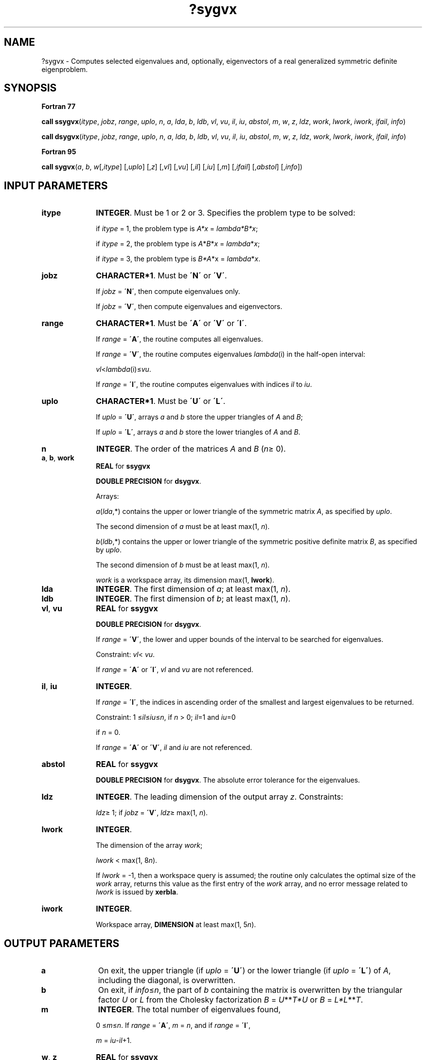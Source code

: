 .\" Copyright (c) 2002 \- 2008 Intel Corporation
.\" All rights reserved.
.\"
.TH ?sygvx 3 "Intel Corporation" "Copyright(C) 2002 \- 2008" "Intel(R) Math Kernel Library"
.SH NAME
?sygvx \- Computes selected eigenvalues and, optionally, eigenvectors of a real generalized symmetric definite eigenproblem.
.SH SYNOPSIS
.PP
.B Fortran 77
.PP
\fBcall ssygvx\fR(\fIitype\fR, \fIjobz\fR, \fIrange\fR, \fIuplo\fR, \fIn\fR, \fIa\fR, \fIlda\fR, \fIb\fR, \fIldb\fR, \fIvl\fR, \fIvu\fR, \fIil\fR, \fIiu\fR, \fIabstol\fR, \fIm\fR, \fIw\fR, \fIz\fR, \fIldz\fR, \fIwork\fR, \fIlwork\fR, \fIiwork\fR, \fIifail\fR, \fIinfo\fR)
.PP
\fBcall dsygvx\fR(\fIitype\fR, \fIjobz\fR, \fIrange\fR, \fIuplo\fR, \fIn\fR, \fIa\fR, \fIlda\fR, \fIb\fR, \fIldb\fR, \fIvl\fR, \fIvu\fR, \fIil\fR, \fIiu\fR, \fIabstol\fR, \fIm\fR, \fIw\fR, \fIz\fR, \fIldz\fR, \fIwork\fR, \fIlwork\fR, \fIiwork\fR, \fIifail\fR, \fIinfo\fR)
.PP
.B Fortran 95
.PP
\fBcall sygvx\fR(\fIa\fR, \fIb\fR, \fIw\fR[,\fIitype\fR] [,\fIuplo\fR] [,\fIz\fR] [,\fIvl\fR] [,\fIvu\fR] [,\fIil\fR] [,\fIiu\fR] [,\fIm\fR] [,\fIifail\fR] [,\fIabstol\fR] [,\fIinfo\fR])
.SH INPUT PARAMETERS

.TP 10
\fBitype\fR
.NL
\fBINTEGER\fR. Must be 1 or 2 or 3. Specifies the problem type to be solved: 
.IP
if \fIitype\fR = 1, the problem type is \fIA*x\fR = \fIlambda\fR\fI*B*x\fR; 
.IP
if \fIitype\fR = 2, the problem type is \fIA\fR*\fIB\fR*\fIx\fR = \fIlambda\fR*\fIx\fR; 
.IP
if \fIitype\fR = 3, the problem type is \fIB*A\fR*x = \fIlambda\fR*\fIx\fR.
.TP 10
\fBjobz\fR
.NL
\fBCHARACTER*1\fR. Must be \fB\'N\'\fR or \fB\'V\'\fR. 
.IP
If \fIjobz\fR = \fB\'N\'\fR, then compute eigenvalues only. 
.IP
If \fIjobz\fR = \fB\'V\'\fR, then compute eigenvalues and eigenvectors.
.TP 10
\fBrange\fR
.NL
\fBCHARACTER*1\fR. Must be \fB\'A\'\fR or \fB\'V\'\fR or \fB\'I\'\fR.
.IP
If \fIrange\fR = \fB\'A\'\fR, the routine computes all eigenvalues. 
.IP
If \fIrange\fR = \fB\'V\'\fR, the routine computes eigenvalues \fIlambda\fR(i) in the half-open interval: 
.IP
\fIvl\fR<\fIlambda\fR(i)\(<=\fIvu\fR. 
.IP
If \fIrange\fR = \fB\'I\'\fR, the routine computes eigenvalues with indices \fIil\fR to \fIiu\fR.
.TP 10
\fBuplo\fR
.NL
\fBCHARACTER*1\fR. Must be \fB\'U\'\fR or \fB\'L\'\fR. 
.IP
If \fIuplo\fR = \fB\'U\'\fR, arrays \fIa\fR and \fIb\fR store the upper triangles of \fIA\fR and \fIB\fR;
.IP
If \fIuplo\fR = \fB\'L\'\fR, arrays \fIa\fR and \fIb\fR store the lower triangles of \fIA\fR and \fIB\fR.
.TP 10
\fBn\fR
.NL
\fBINTEGER\fR. The order of the matrices \fIA\fR and \fIB\fR (\fIn\fR\(>= 0). 
.TP 10
\fBa\fR, \fBb\fR, \fBwork\fR
.NL
\fBREAL\fR for \fBssygvx\fR
.IP
\fBDOUBLE PRECISION\fR for \fBdsygvx\fR. 
.IP
Arrays: 
.IP
\fIa\fR(\fIlda\fR,*) contains the upper or lower triangle of the symmetric matrix \fIA\fR, as specified by \fIuplo\fR. 
.IP
The second dimension of \fIa\fR must be at least max(1, \fIn\fR).
.IP
\fIb\fR(\fIldb\fR,*) contains the upper or lower triangle of the symmetric positive definite matrix \fIB\fR, as specified by \fIuplo\fR. 
.IP
The second dimension of \fIb\fR must be at least max(1, \fIn\fR).
.IP
\fIwork\fR is a workspace array, its dimension max(1, \fBlwork\fR).
.TP 10
\fBlda\fR
.NL
\fBINTEGER\fR. The first dimension of \fIa\fR; at least max(1, \fIn\fR).
.TP 10
\fBldb\fR
.NL
\fBINTEGER\fR. The first dimension of \fIb\fR; at least max(1, \fIn\fR).
.TP 10
\fBvl\fR, \fBvu\fR
.NL
\fBREAL\fR for \fBssygvx\fR
.IP
\fBDOUBLE PRECISION\fR for \fBdsygvx\fR. 
.IP
If \fIrange\fR = \fB\'V\'\fR, the lower and upper bounds of the interval to be searched for eigenvalues. 
.IP
Constraint: \fIvl\fR< \fIvu\fR.
.IP
If \fIrange\fR = \fB\'A\'\fR or \fB\'I\'\fR, \fIvl\fR and \fIvu\fR are not referenced.
.TP 10
\fBil\fR, \fBiu\fR
.NL
\fBINTEGER\fR. 
.IP
If \fIrange\fR = \fB\'I\'\fR, the indices in ascending order of the smallest and largest eigenvalues to be returned. 
.IP
Constraint: 1 \(<=\fIil\fR\(<=\fIiu\fR\(<=\fIn\fR, if \fIn\fR > 0; \fIil\fR=1 and \fIiu\fR=0
.IP
if \fIn\fR = 0.
.IP
If \fIrange\fR = \fB\'A\'\fR or \fB\'V\'\fR, \fIil\fR and \fIiu\fR are not referenced.
.TP 10
\fBabstol\fR
.NL
\fBREAL\fR for \fBssygvx\fR
.IP
\fBDOUBLE PRECISION\fR for \fBdsygvx\fR. The absolute error tolerance for the eigenvalues. 
.TP 10
\fBldz\fR
.NL
\fBINTEGER\fR. The leading dimension of the output array \fIz\fR. Constraints:
.IP
\fIldz\fR\(>= 1; if \fIjobz\fR = \fB\'V\'\fR, \fIldz\fR\(>= max(1, \fIn\fR).
.TP 10
\fBlwork\fR
.NL
\fBINTEGER\fR. 
.IP
The dimension of the array \fIwork\fR; 
.IP
\fIlwork\fR < max(1, 8\fIn\fR). 
.IP
If \fIlwork\fR = -1, then a workspace query is assumed; the routine only calculates the optimal size of the \fIwork\fR array, returns this value as the first entry of the \fIwork\fR array, and no error message related to \fIlwork\fR is issued by \fBxerbla\fR.
.TP 10
\fBiwork\fR
.NL
\fBINTEGER\fR. 
.IP
Workspace array, \fBDIMENSION\fR at least max(1, 5\fIn\fR). 
.SH OUTPUT PARAMETERS

.TP 10
\fBa\fR
.NL
On exit, the upper triangle (if \fIuplo\fR = \fB\'U\'\fR) or the lower triangle (if \fIuplo\fR = \fB\'L\'\fR) of \fIA\fR, including the diagonal, is overwritten.
.TP 10
\fBb\fR
.NL
On exit, if \fIinfo\fR\(<=\fIn\fR, the part of \fIb\fR containing the matrix is overwritten by the triangular factor \fIU\fR or \fIL\fR from the Cholesky factorization \fIB\fR = \fIU\fR**\fIT\fR\fI*U\fR or \fIB\fR = \fIL*\fR\fIL\fR**\fIT\fR.
.TP 10
\fBm\fR
.NL
\fBINTEGER\fR. The total number of eigenvalues found, 
.IP
0 \(<=\fIm\fR\(<=\fIn\fR. If \fIrange\fR = \fB\'A\'\fR, \fIm\fR = \fIn\fR, and if \fIrange\fR = \fB\'I\'\fR, 
.IP
\fIm\fR = \fIiu\fR-\fIil\fR+1.
.TP 10
\fBw\fR, \fBz\fR
.NL
\fBREAL\fR for \fBssygvx\fR
.IP
\fBDOUBLE PRECISION\fR for \fBdsygvx\fR. 
.IP
Arrays:
.IP
\fIw\fR(*), \fBDIMENSION\fR at least max(1, \fIn\fR). 
.IP
The first \fIm\fR elements of \fIw\fR contain the selected eigenvalues in ascending order. 
.IP
\fBz\fR(\fIldz\fR,*). 
.IP
The second dimension of \fIz\fR must be at least max(1, \fIm\fR). 
.IP
If \fIjobz\fR = \fB\'V\'\fR, then if \fIinfo\fR = 0, the first \fIm\fR columns of \fIz\fR contain the orthonormal eigenvectors of the matrix \fIA\fR corresponding to the selected eigenvalues, with the \fIi\fR-th column of \fIz\fR holding the eigenvector associated with \fIw\fR(\fIi\fR). The eigenvectors are normalized as follows:
.IP
if \fIitype\fR = 1 or 2, \fIZ\fR**\fIT\fR*\fIB\fR*\fIZ\fR = I; 
.IP
if \fIitype\fR = 3, \fIZ\fR**\fIT\fR*inv(\fIB\fR)*\fIZ\fR = I;
.IP
If \fIjobz\fR = \fB\'N\'\fR, then \fIz\fR is not referenced. 
.IP
If an eigenvector fails to converge, then that column of \fIz\fR contains the latest approximation to the eigenvector, and the index of the eigenvector is returned in \fIifail\fR. 
.IP
Note: you must ensure that at least max(1,\fIm\fR) columns are supplied in the array \fIz\fR; if \fIrange\fR = \fB\'V\'\fR, the exact value of \fIm\fR is not known in advance and an upper bound must be used.
.TP 10
\fBwork(1)\fR
.NL
On exit, if \fIinfo\fR = 0, then \fIwork(1)\fR returns the required minimal size of \fIlwork\fR.
.TP 10
\fBifail\fR
.NL
\fBINTEGER\fR. 
.IP
Array, \fBDIMENSION\fR at least max(1, \fIn\fR). 
.IP
If \fIjobz\fR = \fB\'V\'\fR, then if \fIinfo\fR = 0, the first \fIm\fR elements of \fIifail\fR are zero; if \fIinfo\fR > 0, the \fIifail\fR contains the indices of the eigenvectors that failed to converge. 
.IP
If \fIjobz\fR = \fB\'N\'\fR, then \fIifail\fR is not referenced. 
.TP 10
\fBinfo\fR
.NL
\fBINTEGER\fR. 
.IP
If \fIinfo\fR = 0, the execution is successful. 
.IP
If \fIinfo\fR = \fI-i\fR, the \fIi\fRth argument had an illegal value. 
.IP
If \fIinfo\fR > 0, \fBspotrf\fR/\fBdpotrf\fR and \fBssyevx\fR/\fBdsyevx\fR returned an error code:
.IP
If \fIinfo\fR = \fIi\fR\(<=\fIn\fR, \fBssyevx\fR/\fBdsyevx\fR failed to converge, and \fIi\fR eigenvectors failed to converge. Their indices are stored in the array \fIifail\fR;
.IP
If \fIinfo\fR = \fIn\fR + \fIi\fR, for 1 \(<=\fIi\fR\(<=\fIn\fR, then the leading minor of order \fIi\fR of \fIB\fR is not positive-definite. The factorization of \fIB\fR could not be completed and no eigenvalues or eigenvectors were computed.
.SH FORTRAN 95 INTERFACE NOTES
.PP
.PP
Routines in Fortran 95 interface have fewer arguments in the calling sequence than their Fortran 77 counterparts. For general conventions applied to skip redundant or restorable arguments, see Fortran 95  Interface Conventions.
.PP
Specific details for the routine \fBsygvx\fR interface are the following:
.TP 10
\fBa\fR
.NL
Holds the matrix \fIA\fR of size (\fIn\fR, \fIn\fR).
.TP 10
\fBb\fR
.NL
Holds the matrix \fIB\fR of size (\fIn\fR, \fIn\fR).
.TP 10
\fBw\fR
.NL
Holds the vector of length (\fIn\fR).
.TP 10
\fBz\fR
.NL
Holds the matrix \fIZ\fR of size (\fIn\fR, \fIn\fR), where the values \fIn\fR and \fIm\fR are significant.
.TP 10
\fBifail\fR
.NL
Holds the vector of length (\fIn\fR).
.TP 10
\fBitype\fR
.NL
Must be 1, 2, or 3. The default value is 1.
.TP 10
\fBuplo\fR
.NL
Must be \fB\'U\'\fR or \fB\'L\'\fR. The default value is \fB\'U\'\fR.
.TP 10
\fBvl\fR
.NL
Default value for this element is \fIvl\fR = \fB-HUGE\fR(\fIvl\fR).
.TP 10
\fBvu\fR
.NL
Default value for this element is \fIvu\fR = \fBHUGE\fR(\fIvl\fR).
.TP 10
\fBil\fR
.NL
Default value for this argument is \fIil\fR = 1.
.TP 10
\fBiu\fR
.NL
Default value for this argument is \fIiu\fR = \fIn\fR.
.TP 10
\fBabstol\fR
.NL
Default value for this element is \fIabstol\fR = \fB0.0\(ulWP\fR.
.TP 10
\fBjobz\fR
.NL
Restored based on the presence of the argument \fIz\fR as follows: 
.IP
\fIjobz\fR = \fB\'V\'\fR, if \fIz\fR is present, 
.IP
\fIjobz\fR = \fB\'N\'\fR, if \fIz\fR is omitted. 
.IP
Note that there will be an error condition if \fIifail\fR is present and \fIz\fR is omitted.
.TP 10
\fBrange\fR
.NL
Restored based on the presence of arguments \fIvl\fR, \fIvu\fR, \fIil\fR, \fIiu\fR as follows: 
.IP
\fIrange\fR = \fB\'V\'\fR, if one of or both \fIvl\fR and \fIvu\fR are present, 
.IP
\fIrange\fR = \fB\'I\'\fR, if one of or both \fIil\fR and \fIiu\fR are present, 
.IP
\fIrange\fR = \fB\'A\'\fR, if none of \fIvl\fR, \fIvu\fR, \fIil\fR, \fIiu\fR is present, 
.IP
Note that there will be an error condition if one of or both \fIvl\fR and \fIvu\fR are present and at the same time one of or both \fIil\fR and \fIiu\fR are present.
